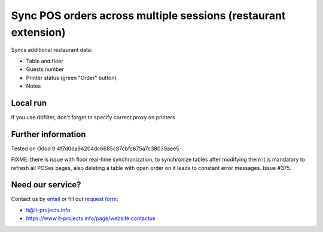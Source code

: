 Sync POS orders across multiple sessions (restaurant extension)
===============================================================

Syncs additional restaurant data:

* Table and floor
* Guests number
* Printer status (green "Order" button)
* Notes

Local run
---------

If you use dbfilter, don't forget to specify correct proxy on printers

Further information
-------------------

Tested on Odoo 9 4f7d0da94204dc6685c87cbfc675a7c38039aee5

FIXME: there is issue with floor real-time synchronization, to synchronize tables after modifying them it is mandatory to refresh all POSes pages, also deleting a table with open order on it leads to constant error messages. Issue #375.

Need our service?
-----------------

Contact us by `email <mailto:it@it-projects.info>`__ or fill out `request form <https://www.it-projects.info/page/website.contactus>`__:

* it@it-projects.info
* https://www.it-projects.info/page/website.contactus
